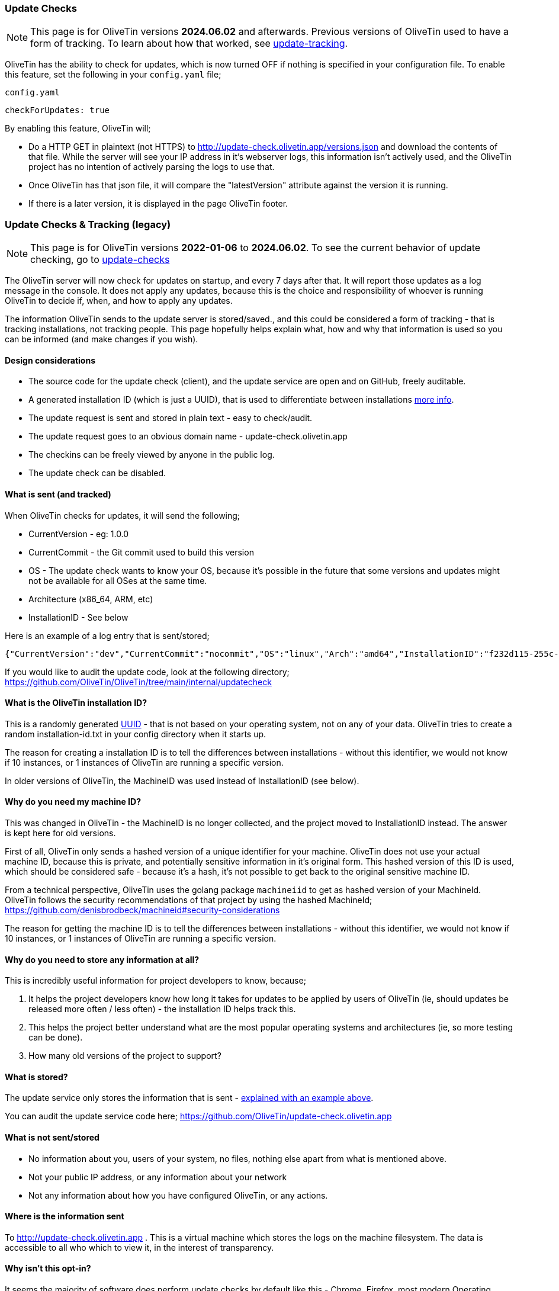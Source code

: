 [#update-checks]

=== Update Checks

NOTE: This page is for OliveTin versions **2024.06.02** and afterwards. Previous versions of OliveTin used to have a form of tracking. To learn about how that worked, see <<update-tracking,update-tracking>>.

OliveTin has the ability to check for updates, which is now turned OFF if nothing is specified in your configuration file. To enable this feature, set the following in your `config.yaml` file;

[source,yaml]
.`config.yaml`
----
checkForUpdates: true
----

By enabling this feature, OliveTin will;

* Do a HTTP GET in plaintext (not HTTPS) to http://update-check.olivetin.app/versions.json and download the contents of that file. While the server will see your IP address in it's webserver logs, this information isn't actively used, and the OliveTin project has no intention of actively parsing the logs to use that. 
* Once OliveTin has that json file, it will compare the "latestVersion" attribute against the version it is running.
* If there is a later version, it is displayed in the page OliveTin footer.

[#update-tracking]
=== Update Checks & Tracking (legacy)

NOTE: This page is for OliveTin versions **2022-01-06** to **2024.06.02**. To see the current behavior of update checking, go to <<update-checks,update-checks>>

The OliveTin server will now check for updates on startup, and every 7 days after that. It will report those updates as a log message in the console. It does not apply any updates, because this is the choice and responsibility of whoever is running OliveTin to decide if, when, and how to apply any updates.

The information OliveTin sends to the update server is stored/saved., and this could be considered a form of tracking - that is tracking installations, not tracking people. This page hopefully helps explain what, how and why that information is used so you can be informed (and make changes if you wish).

==== Design considerations

* The source code for the update check (client), and the update service are open and on GitHub, freely auditable.
* A generated installation ID (which is just a UUID), that is used to differentiate between installations <<installation-id,more info>>.
* The update request is sent and stored in plain text - easy to check/audit.
* The update request goes to an obvious domain name - update-check.olivetin.app
* The checkins can be freely viewed by anyone in the public log.
* The update check can be disabled.

[#update-sent]
==== What is sent (and tracked)

When OliveTin checks for updates, it will send the following;

* CurrentVersion - eg: 1.0.0
* CurrentCommit - the Git commit used to build this version
* OS - The update check wants to know your OS, because it’s possible in the future that some versions and updates might not be available for all OSes at the same time.
* Architecture (x86_64, ARM, etc)
* InstallationID - See below

Here is an example of a log entry that is sent/stored;

----
{"CurrentVersion":"dev","CurrentCommit":"nocommit","OS":"linux","Arch":"amd64","InstallationID":"f232d115-255c-4728-ba7f-a8f8b2b10a1f"}
----

If you would like to audit the update code, look at the following directory; https://github.com/OliveTin/OliveTin/tree/main/internal/updatecheck

[#installation-id]
==== What is the OliveTin installation ID?

This is a randomly generated link:https://en.wikipedia.org/wiki/Universally_unique_identifier[UUID] - that is not based on your operating system, not on any of your data. OliveTin tries to create a random installation-id.txt in your config directory when it starts up. 

The reason for creating a installation ID is to tell the differences between installations - without this identifier, we would not know if 10 instances, or 1 instances of OliveTin are running a specific version. 

In older versions of OliveTin, the MachineID was used instead of InstallationID (see below). 

[#machine-id]
==== Why do you need my machine ID?

This was changed in OliveTin - the MachineID is no longer collected, and the project moved to InstallationID instead. The answer is kept here for old versions.

First of all, OliveTin only sends a hashed version of a unique identifier for your machine. OliveTin does not use your actual machine ID, because this is private, and potentially sensitive information in it’s original form. This hashed version of this ID is used, which should be considered safe - because it’s a hash, it’s not possible to get back to the original sensitive machine ID.

From a technical perspective, OliveTin uses the golang package `machineiid` to 
get as hashed version of your MachineId. OliveTin follows the security
recommendations of that project by using the hashed MachineId; https://github.com/denisbrodbeck/machineid#security-considerations 

The reason for getting the machine ID is to tell the differences between installations -
without this identifier, we would not know if 10 instances, or 1 instances of
OliveTin are running a specific version. 

==== Why do you need to store any information at all?

This is incredibly useful information for project developers to know, because;

1. It helps the project developers know how long it takes for updates to be applied by users of OliveTin (ie, should updates be released more often / less often) - the installation ID helps track this.
2. This helps the project better understand what are the most popular operating systems and architectures (ie, so more testing can be done).
3. How many old versions of the project to support?

==== What is stored?

The update service only stores the information that is sent - <<update-sent,explained with an example above>>. 

You can audit the update service code here; https://github.com/OliveTin/update-check.olivetin.app

==== What is not sent/stored

* No information about you, users of your system, no files, nothing else apart from what is mentioned above.
* Not your public IP address, or any information about your network
* Not any information about how you have configured OliveTin, or any actions.

==== Where is the information sent

To http://update-check.olivetin.app . This is a virtual machine which stores the logs on the machine filesystem. The data is accessible to all who which to view it, in the interest of transparency.

==== Why isn’t this opt-in?

It seems the majority of software does perform update checks by default like this - Chrome, Firefox, most modern Operating Systems, etc. Because no information about people, or your data is being used, apart from your installation ID, this seems like a safe default.

Also, if this were to default off, many people probably would not think about turning it on.

[#disable-update-checks]
==== How do I disable update checking?

If you are worried about privacy, or similar, please do make your concerns known. This is best if this is an open discussion.

But, simply, to disable this feature, add to your config file;

	checkForUpdates: false

[#hide-news-versions]
==== How can I hide version upgrades in the OliveTin web interface?

Set the following in your configuration file;

    showNewVersions: false

OliveTin will need to be restarted for this change to have affect.

[#hsts]
==== Why can't I visit update-check.olivetin.app in my browser?

The root domain for OliveTin (OliveTin.app) has HSTS turned on - this forces your browser to use SSL (HTTPS - the little encryption padlock) for all subdomains - including www.olivetin.app and docs.olivetin.app. Although both of those websites don't transmit anything that really needs encrypion, the web is certainly moving to having SSL turned on everywhere. It even has a positive impact on search engine rankings!

The update-check service - which is accessible from update-check.olivetin.app - is designed to be only accessed via the OliveTin app. Non-web browsers, like this OliveTin app, generally ignore HSTS (and therefore don't try and access the update-check site via SSL/HTTPS. 

If you use a non-web browser to try to access the site over HTTP, (eg, curl), you should find it works like normal. 

As mentioned previously, the update-check site deliberately uses does not use SSL/HTTPS, to make it easy for people to audit what is actually being sent to the update site. Tools like tcpdump, wireshark, or others can verify that OliveTin is not sending more information than is described on this page.


